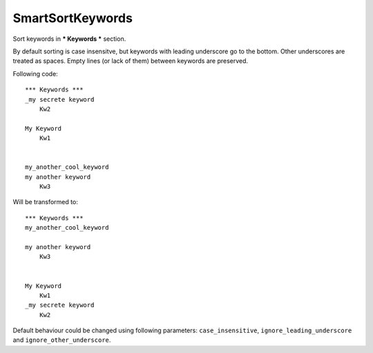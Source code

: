 .. _SmartSortKeywords:

SmartSortKeywords
================================

Sort keywords in *** Keywords *** section.

By default sorting is case insensitve, but keywords with leading underscore go to the bottom. Other underscores are
treated as spaces.
Empty lines (or lack of them) between keywords are preserved.

Following code::

    *** Keywords ***
    _my secrete keyword
        Kw2

    My Keyword
        Kw1


    my_another_cool_keyword
    my another keyword
        Kw3

Will be transformed to::

    *** Keywords ***
    my_another_cool_keyword

    my another keyword
        Kw3


    My Keyword
        Kw1
    _my secrete keyword
        Kw2

Default behaviour could be changed using following parameters: ``case_insensitive``, ``ignore_leading_underscore``
and ``ignore_other_underscore``.
